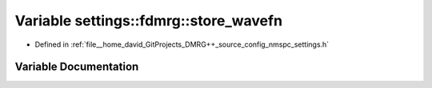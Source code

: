 .. _exhale_variable_namespacesettings_1_1fdmrg_1a2c6ec0c3892141068a29cc36c34b9398:

Variable settings::fdmrg::store_wavefn
======================================

- Defined in :ref:`file__home_david_GitProjects_DMRG++_source_config_nmspc_settings.h`


Variable Documentation
----------------------


.. doxygenvariable:: settings::fdmrg::store_wavefn
